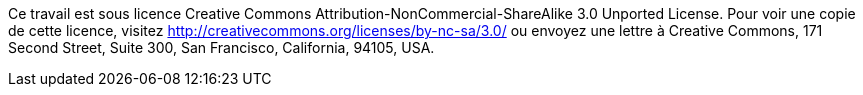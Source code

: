 Ce travail est sous licence Creative Commons Attribution-NonCommercial-ShareAlike 3.0 Unported License.
Pour voir une copie de cette licence, visitez http://creativecommons.org/licenses/by-nc-sa/3.0/ ou envoyez une lettre à Creative Commons, 171 Second Street, Suite 300, San Francisco, California, 94105, USA.
